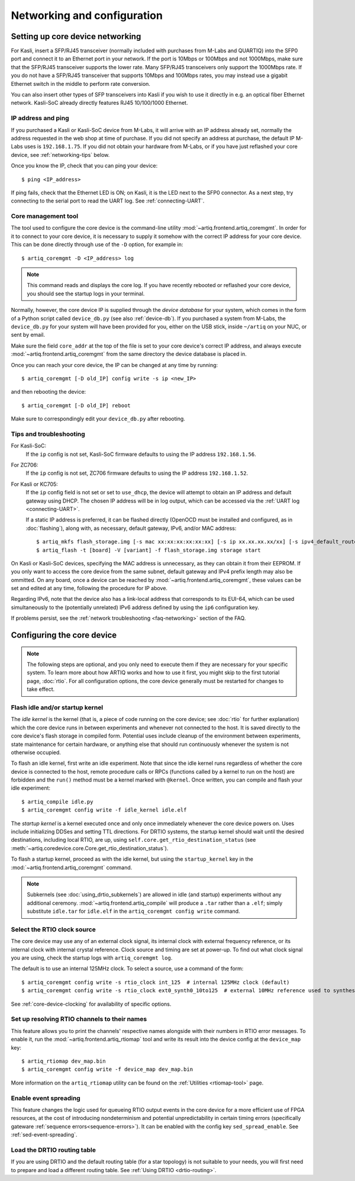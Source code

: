 Networking and configuration
============================

.. _core-device-networking:

Setting up core device networking
---------------------------------

For Kasli, insert a SFP/RJ45 transceiver (normally included with purchases from M-Labs and QUARTIQ) into the SFP0 port and connect it to an Ethernet port in your network. If the port is 10Mbps or 100Mbps and not 1000Mbps, make sure that the SFP/RJ45 transceiver supports the lower rate. Many SFP/RJ45 transceivers only support the 1000Mbps rate. If you do not have a SFP/RJ45 transceiver that supports 10Mbps and 100Mbps rates, you may instead use a gigabit Ethernet switch in the middle to perform rate conversion.

You can also insert other types of SFP transceivers into Kasli if you wish to use it directly in e.g. an optical fiber Ethernet network. Kasli-SoC already directly features RJ45 10/100/1000 Ethernet.

IP address and ping
^^^^^^^^^^^^^^^^^^^

If you purchased a Kasli or Kasli-SoC device from M-Labs, it will arrive with an IP address already set, normally the address requested in the web shop at time of purchase. If you did not specify an address at purchase, the default IP M-Labs uses is ``192.168.1.75``. If you did not obtain your hardware from M-Labs, or if you have just reflashed your core device, see :ref:`networking-tips` below.

Once you know the IP, check that you can ping your device: ::

  $ ping <IP_address>

If ping fails, check that the Ethernet LED is ON; on Kasli, it is the LED next to the SFP0 connector. As a next step, try connecting to the serial port to read the UART log. See :ref:`connecting-UART`.

Core management tool
^^^^^^^^^^^^^^^^^^^^

The tool used to configure the core device is the command-line utility :mod:`~artiq.frontend.artiq_coremgmt`. In order for it to connect to your core device, it is necessary to supply it somehow with the correct IP address for your core device. This can be done directly through use of the ``-D`` option, for example in: ::

    $ artiq_coremgmt -D <IP_address> log

.. note::
  This command reads and displays the core log. If you have recently rebooted or reflashed your core device, you should see the startup logs in your terminal.

Normally, however, the core device IP is supplied through the *device database* for your system, which comes in the form of a Python script called ``device_db.py`` (see also :ref:`device-db`). If you purchased a system from M-Labs, the ``device_db.py`` for your system will have been provided for you, either on the USB stick, inside ``~/artiq`` on your NUC, or sent by email.

Make sure the field ``core_addr`` at the top of the file is set to your core device's correct IP address, and always execute :mod:`~artiq.frontend.artiq_coremgmt` from the same directory the device database is placed in.

Once you can reach your core device, the IP can be changed at any time by running: ::

  $ artiq_coremgmt [-D old_IP] config write -s ip <new_IP>

and then rebooting the device: ::

  $ artiq_coremgmt [-D old_IP] reboot

Make sure to correspondingly edit your ``device_db.py`` after rebooting.

.. _networking-tips:

Tips and troubleshooting
^^^^^^^^^^^^^^^^^^^^^^^^
For Kasli-SoC:
    If the ``ip`` config is not set, Kasli-SoC firmware defaults to using the IP address ``192.168.1.56``.

For ZC706:
    If the ``ip`` config is not set, ZC706 firmware defaults to using the IP address ``192.168.1.52``.

For Kasli or KC705:
    If the ``ip`` config field is not set or set to ``use_dhcp``, the device will attempt to obtain an IP address and default gateway using DHCP. The chosen IP address will be in log output, which can be accessed via the :ref:`UART log <connecting-UART>`.

    If a static IP address is preferred, it can be flashed directly (OpenOCD must be installed and configured, as in :doc:`flashing`), along with, as necessary, default gateway, IPv6, and/or MAC address: ::

        $ artiq_mkfs flash_storage.img [-s mac xx:xx:xx:xx:xx:xx] [-s ip xx.xx.xx.xx/xx] [-s ipv4_default_route xx.xx.xx.xx] [-s ip6 xxxx:xxxx:xxxx:xxxx:xxxx:xxxx:xxxx:xxxx/xx] [-s ipv6_default_route xxxx:xxxx:xxxx:xxxx:xxxx:xxxx:xxxx:xxxx]
        $ artiq_flash -t [board] -V [variant] -f flash_storage.img storage start

On Kasli or Kasli-SoC devices, specifying the MAC address is unnecessary, as they can obtain it from their EEPROM. If you only want to access the core device from the same subnet, default gateway and IPv4 prefix length may also be ommitted. On any board, once a device can be reached by :mod:`~artiq.frontend.artiq_coremgmt`, these values can be set and edited at any time, following the procedure for IP above.

Regarding IPv6, note that the device also has a link-local address that corresponds to its EUI-64, which can be used simultaneously to the (potentially unrelated) IPv6 address defined by using the ``ip6`` configuration key.

If problems persist, see the :ref:`network troubleshooting <faq-networking>` section of the FAQ.

.. _core-device-config:

Configuring the core device
---------------------------

.. note::
  The following steps are optional, and you only need to execute them if they are necessary for your specific system. To learn more about how ARTIQ works and how to use it first, you might skip to the first tutorial page, :doc:`rtio`. For all configuration options, the core device generally must be restarted for changes to take effect.

Flash idle and/or startup kernel
^^^^^^^^^^^^^^^^^^^^^^^^^^^^^^^^

The *idle kernel* is the kernel (that is, a piece of code running on the core device; see :doc:`rtio` for further explanation) which the core device runs in between experiments and whenever not connected to the host. It is saved directly to the core device's flash storage in compiled form. Potential uses include cleanup of the environment between experiments, state maintenance for certain hardware, or anything else that should run continuously whenever the system is not otherwise occupied.

To flash an idle kernel, first write an idle experiment. Note that since the idle kernel runs regardless of whether the core device is connected to the host, remote procedure calls or RPCs (functions called by a kernel to run on the host) are forbidden and the ``run()`` method must be a kernel marked with ``@kernel``. Once written, you can compile and flash your idle experiment: ::

  $ artiq_compile idle.py
  $ artiq_coremgmt config write -f idle_kernel idle.elf

The *startup kernel* is a kernel executed once and only once immediately whenever the core device powers on. Uses include initializing DDSes and setting TTL directions. For DRTIO systems, the startup kernel should wait until the desired destinations, including local RTIO, are up, using ``self.core.get_rtio_destination_status`` (see :meth:`~artiq.coredevice.core.Core.get_rtio_destination_status`).

To flash a startup kernel, proceed as with the idle kernel, but using the ``startup_kernel`` key in the :mod:`~artiq.frontend.artiq_coremgmt` command.

.. note::
  Subkernels (see :doc:`using_drtio_subkernels`) are allowed in idle (and startup) experiments without any additional ceremony. :mod:`~artiq.frontend.artiq_compile` will produce a ``.tar`` rather than a ``.elf``; simply substitute ``idle.tar`` for ``idle.elf`` in the ``artiq_coremgmt config write`` command.

Select the RTIO clock source
^^^^^^^^^^^^^^^^^^^^^^^^^^^^

The core device may use any of an external clock signal, its internal clock with external frequency reference, or its internal clock with internal crystal reference. Clock source and timing are set at power-up. To find out what clock signal you are using, check the startup logs with ``artiq_coremgmt log``.

The default is to use an internal 125MHz clock. To select a source, use a command of the form: ::

  $ artiq_coremgmt config write -s rtio_clock int_125  # internal 125MHz clock (default)
  $ artiq_coremgmt config write -s rtio_clock ext0_synth0_10to125  # external 10MHz reference used to synthesize internal 125MHz

See :ref:`core-device-clocking` for availability of specific options.

.. _config-rtiomap:

Set up resolving RTIO channels to their names
^^^^^^^^^^^^^^^^^^^^^^^^^^^^^^^^^^^^^^^^^^^^^

This feature allows you to print the channels' respective names alongside with their numbers in RTIO error messages. To enable it, run the :mod:`~artiq.frontend.artiq_rtiomap` tool and write its result into the device config at the ``device_map`` key: ::

  $ artiq_rtiomap dev_map.bin
  $ artiq_coremgmt config write -f device_map dev_map.bin

More information on the ``artiq_rtiomap`` utility can be found on the :ref:`Utilities <rtiomap-tool>` page.

Enable event spreading
^^^^^^^^^^^^^^^^^^^^^^

This feature changes the logic used for queueing RTIO output events in the core device for a more efficient use of FPGA resources, at the cost of introducing nondeterminism and potential unpredictability in certain timing errors (specifically gateware :ref:`sequence errors<sequence-errors>`). It can be enabled with the config key ``sed_spread_enable``. See :ref:`sed-event-spreading`.

Load the DRTIO routing table
^^^^^^^^^^^^^^^^^^^^^^^^^^^^

If you are using DRTIO and the default routing table (for a star topology) is not suitable to your needs, you will first need to prepare and load a different routing table. See :ref:`Using DRTIO <drtio-routing>`.
